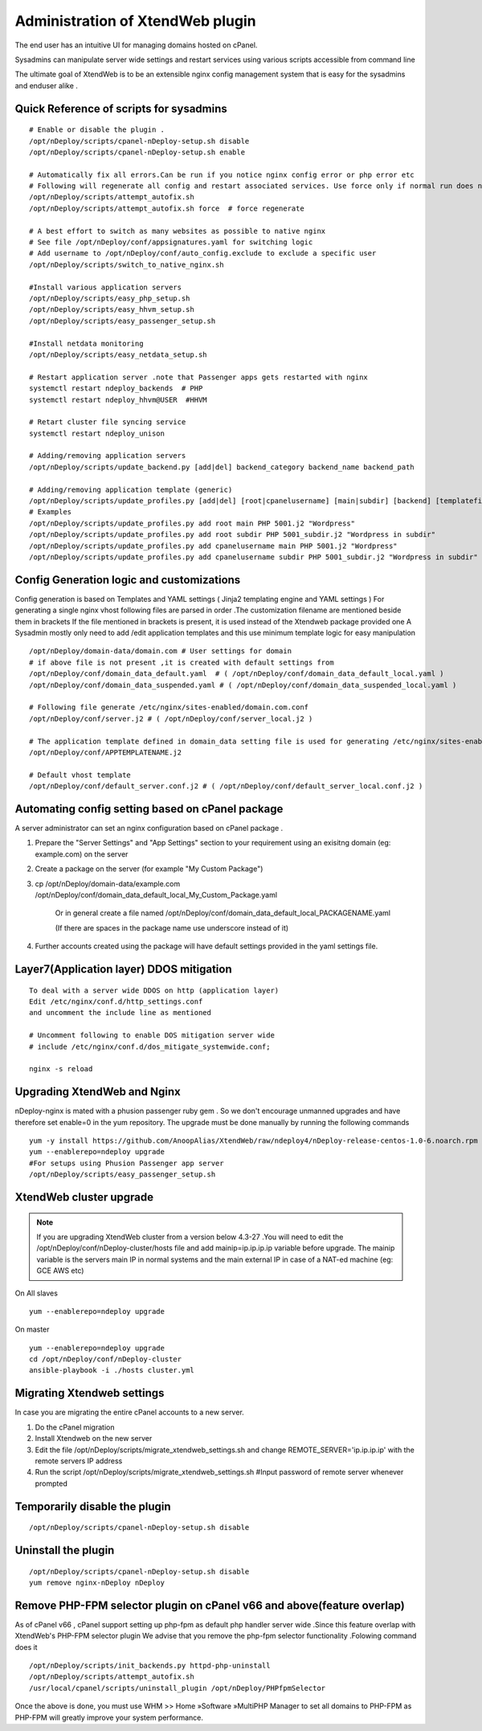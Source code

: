 Administration of XtendWeb plugin
=================================

The end user has an intuitive UI for managing domains hosted on cPanel.

Sysadmins can manipulate server wide settings and restart services using various scripts accessible from command line

The ultimate goal of XtendWeb is to be an extensible nginx config management system that is easy for the sysadmins and enduser alike .


Quick Reference of scripts for sysadmins
-----------------------------------------------

::

  # Enable or disable the plugin .
  /opt/nDeploy/scripts/cpanel-nDeploy-setup.sh disable
  /opt/nDeploy/scripts/cpanel-nDeploy-setup.sh enable

  # Automatically fix all errors.Can be run if you notice nginx config error or php error etc
  # Following will regenerate all config and restart associated services. Use force only if normal run does not fix
  /opt/nDeploy/scripts/attempt_autofix.sh
  /opt/nDeploy/scripts/attempt_autofix.sh force  # force regenerate

  # A best effort to switch as many websites as possible to native nginx
  # See file /opt/nDeploy/conf/appsignatures.yaml for switching logic
  # Add username to /opt/nDeploy/conf/auto_config.exclude to exclude a specific user
  /opt/nDeploy/scripts/switch_to_native_nginx.sh

  #Install various application servers
  /opt/nDeploy/scripts/easy_php_setup.sh
  /opt/nDeploy/scripts/easy_hhvm_setup.sh
  /opt/nDeploy/scripts/easy_passenger_setup.sh

  #Install netdata monitoring
  /opt/nDeploy/scripts/easy_netdata_setup.sh

  # Restart application server .note that Passenger apps gets restarted with nginx
  systemctl restart ndeploy_backends  # PHP
  systemctl restart ndeploy_hhvm@USER  #HHVM

  # Retart cluster file syncing service
  systemctl restart ndeploy_unison

  # Adding/removing application servers
  /opt/nDeploy/scripts/update_backend.py [add|del] backend_category backend_name backend_path

  # Adding/removing application template (generic)
  /opt/nDeploy/scripts/update_profiles.py [add|del] [root|cpanelusername] [main|subdir] [backend] [templatefilename] [quoted description]
  # Examples
  /opt/nDeploy/scripts/update_profiles.py add root main PHP 5001.j2 "Wordpress"
  /opt/nDeploy/scripts/update_profiles.py add root subdir PHP 5001_subdir.j2 "Wordpress in subdir"
  /opt/nDeploy/scripts/update_profiles.py add cpanelusername main PHP 5001.j2 "Wordpress"
  /opt/nDeploy/scripts/update_profiles.py add cpanelusername subdir PHP 5001_subdir.j2 "Wordpress in subdir"


Config Generation logic and customizations
------------------------------------------------

Config generation is based on Templates and YAML settings (  Jinja2 templating engine and YAML settings )
For generating a single nginx vhost following files are parsed in order .The customization filename are mentioned beside them in brackets
If the file mentioned in brackets is present, it is used instead of the Xtendweb package provided one
A Sysadmin mostly only need to add /edit application templates and this use minimum template logic for easy manipulation

::

  /opt/nDeploy/domain-data/domain.com # User settings for domain
  # if above file is not present ,it is created with default settings from
  /opt/nDeploy/conf/domain_data_default.yaml  # ( /opt/nDeploy/conf/domain_data_default_local.yaml )
  /opt/nDeploy/conf/domain_data_suspended.yaml # ( /opt/nDeploy/conf/domain_data_suspended_local.yaml )

  # Following file generate /etc/nginx/sites-enabled/domain.com.conf
  /opt/nDeploy/conf/server.j2 # ( /opt/nDeploy/conf/server_local.j2 )

  # The application template defined in domain_data setting file is used for generating /etc/nginx/sites-enabled/domain.com.include
  /opt/nDeploy/conf/APPTEMPLATENAME.j2

  # Default vhost template
  /opt/nDeploy/conf/default_server.conf.j2 # ( /opt/nDeploy/conf/default_server_local.conf.j2 )


Automating config setting based on cPanel package
--------------------------------------------------------

A server administrator can set an nginx configuration based on cPanel package .

1. Prepare the "Server Settings" and "App Settings" section to your requirement using an exisitng domain (eg: example.com)
   on the server

2. Create a package on the server (for example "My Custom Package")

3. cp /opt/nDeploy/domain-data/example.com /opt/nDeploy/conf/domain_data_default_local_My_Custom_Package.yaml

    Or in general create a file named /opt/nDeploy/conf/domain_data_default_local_PACKAGENAME.yaml

    (If there are spaces in the package name use underscore instead of it)

4. Further accounts created using the package will have default settings provided in the yaml settings file.


Layer7(Application layer) DDOS mitigation
-----------------------------------------

::

  To deal with a server wide DDOS on http (application layer)
  Edit /etc/nginx/conf.d/http_settings.conf
  and uncomment the include line as mentioned

  # Uncomment following to enable DOS mitigation server wide
  # include /etc/nginx/conf.d/dos_mitigate_systemwide.conf;

  nginx -s reload



Upgrading XtendWeb and Nginx
----------------------------

nDeploy-nginx is mated with a phusion passenger ruby gem .
So we don't encourage unmanned upgrades and have therefore set enable=0 in the yum repository.
The upgrade must be done manually by running the following commands
::

  yum -y install https://github.com/AnoopAlias/XtendWeb/raw/ndeploy4/nDeploy-release-centos-1.0-6.noarch.rpm
  yum --enablerepo=ndeploy upgrade
  #For setups using Phusion Passenger app server
  /opt/nDeploy/scripts/easy_passenger_setup.sh


XtendWeb cluster upgrade
----------------------------

.. note:: If you are upgrading XtendWeb cluster from a version below 4.3-27 .You will need to edit the
          /opt/nDeploy/conf/nDeploy-cluster/hosts file and add mainip=ip.ip.ip.ip variable before upgrade.
          The mainip variable is the servers main IP in normal systems and the main external IP in case of a
          NAT-ed machine (eg: GCE AWS etc)

On All slaves

::

  yum --enablerepo=ndeploy upgrade

On master


::

  yum --enablerepo=ndeploy upgrade
  cd /opt/nDeploy/conf/nDeploy-cluster
  ansible-playbook -i ./hosts cluster.yml


Migrating Xtendweb settings
--------------------------------
In case you are migrating the entire cPanel accounts to a new server.

1. Do the cPanel migration
2. Install Xtendweb on the new server
3. Edit the file /opt/nDeploy/scripts/migrate_xtendweb_settings.sh and change REMOTE_SERVER='ip.ip.ip.ip' with the remote servers IP address
4. Run the script /opt/nDeploy/scripts/migrate_xtendweb_settings.sh  #Input password of remote server whenever prompted


Temporarily disable the plugin
-------------------------------

::

  /opt/nDeploy/scripts/cpanel-nDeploy-setup.sh disable

Uninstall the plugin
---------------------

::

  /opt/nDeploy/scripts/cpanel-nDeploy-setup.sh disable
  yum remove nginx-nDeploy nDeploy

Remove PHP-FPM selector plugin on cPanel v66 and above(feature overlap)
----------------------------------------------------------------------------

As of cPanel v66 , cPanel support setting up php-fpm as default php handler server wide .Since this feature overlap with XtendWeb's PHP-FPM selector plugin
We advise that you remove the php-fpm selector functionality .Folowing command does it
::

  /opt/nDeploy/scripts/init_backends.py httpd-php-uninstall
  /opt/nDeploy/scripts/attempt_autofix.sh
  /usr/local/cpanel/scripts/uninstall_plugin /opt/nDeploy/PHPfpmSelector

Once the above is done, you must use WHM >> Home »Software »MultiPHP Manager to set all domains to PHP-FPM
as PHP-FPM will greatly improve your system performance.
